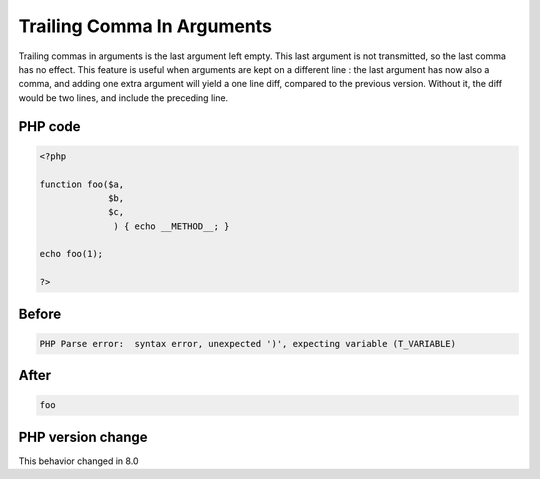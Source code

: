 .. _`trailing-comma-in-arguments`:

Trailing Comma In Arguments
===========================
Trailing commas in arguments is the last argument left empty. This last argument is not transmitted, so the last comma has no effect. This feature is useful when arguments are kept on a different line : the last argument has now also a comma, and adding one extra argument will yield a one line diff, compared to the previous version. Without it, the diff would be two lines, and include the preceding line. 

PHP code
________
.. code-block:: php

   <?php
   
   function foo($a,
                $b,
                $c,
                 ) { echo __METHOD__; }
   
   echo foo(1);
   
   ?>

Before
______
.. code-block:: output

   PHP Parse error:  syntax error, unexpected ')', expecting variable (T_VARIABLE)

After
______
.. code-block:: output

   foo


PHP version change
__________________
This behavior changed in 8.0



